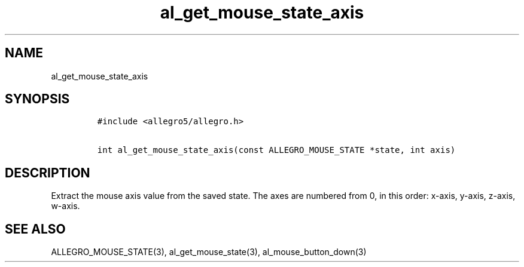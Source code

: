 .TH al_get_mouse_state_axis 3 "" "Allegro reference manual"
.SH NAME
.PP
al_get_mouse_state_axis
.SH SYNOPSIS
.IP
.nf
\f[C]
#include\ <allegro5/allegro.h>

int\ al_get_mouse_state_axis(const\ ALLEGRO_MOUSE_STATE\ *state,\ int\ axis)
\f[]
.fi
.SH DESCRIPTION
.PP
Extract the mouse axis value from the saved state.
The axes are numbered from 0, in this order: x-axis, y-axis,
z-axis, w-axis.
.SH SEE ALSO
.PP
ALLEGRO_MOUSE_STATE(3), al_get_mouse_state(3),
al_mouse_button_down(3)
